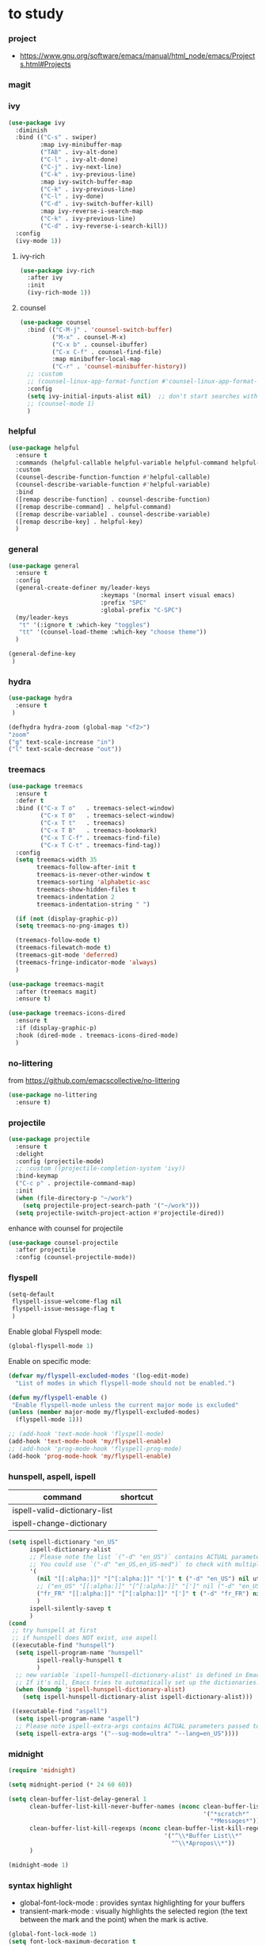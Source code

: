 #+TITLE: 
#+AUTHOR: 
#+DATE: 
#+STARTUP: show3levels

* to study
:PROPERTIES:
:header-args: :tangle no
:END:

*** project
- https://www.gnu.org/software/emacs/manual/html_node/emacs/Projects.html#Projects
*** magit
*** ivy

#+begin_src emacs-lisp
(use-package ivy
  :diminish
  :bind (("C-s" . swiper)
         :map ivy-minibuffer-map
         ("TAB" . ivy-alt-done)
         ("C-l" . ivy-alt-done)
         ("C-j" . ivy-next-line)
         ("C-k" . ivy-previous-line)
         :map ivy-switch-buffer-map
         ("C-k" . ivy-previous-line)
         ("C-l" . ivy-done)
         ("C-d" . ivy-switch-buffer-kill)
         :map ivy-reverse-i-search-map
         ("C-k" . ivy-previous-line)
         ("C-d" . ivy-reverse-i-search-kill))
  :config
  (ivy-mode 1))

#+end_src

**** ivy-rich

#+begin_src emacs-lisp
  (use-package ivy-rich
    :after ivy
    :init
    (ivy-rich-mode 1))
#+end_src

**** counsel

#+begin_src emacs-lisp
  (use-package counsel
    :bind (("C-M-j" . 'counsel-switch-buffer)
           ("M-x" . counsel-M-x)
           ("C-x b" . counsel-ibuffer)
           ("C-x C-f" . counsel-find-file)
           :map minibuffer-local-map
           ("C-r" . 'counsel-minibuffer-history))
    ;; :custom
    ;; (counsel-linux-app-format-function #'counsel-linux-app-format-function-name-only)
    :config
    (setq ivy-initial-inputs-alist nil)  ;; don't start searches with ^
    ;; (counsel-mode 1)
    )
#+end_src

*** helpful

#+begin_src emacs-lisp :tangle no
  (use-package helpful
    :ensure t
    :commands (helpful-callable helpful-variable helpful-command helpful-key)
    :custom
    (counsel-describe-function-function #'helpful-callable)
    (counsel-describe-variable-function #'helpful-variable)
    :bind
    ([remap describe-function] . counsel-describe-function)
    ([remap describe-command] . helpful-command)
    ([remap describe-variable] . counsel-describe-variable)
    ([remap describe-key] . helpful-key)
    )
#+end_src

*** general

#+begin_src emacs-lisp :tangle no
  (use-package general
    :ensure t
    :config
    (general-create-definer my/leader-keys
                            :keymaps '(normal insert visual emacs)
                            :prefix "SPC"
                            :global-prefix "C-SPC")
    (my/leader-keys
     "t" '(:ignore t :which-key "toggles")
     "tt" '(counsel-load-theme :which-key "choose theme"))
    )
#+end_src

#+begin_src emacs-lisp :tangle no
  (general-define-key
   )
#+end_src

*** hydra

#+begin_src emacs-lisp :tangle no
  (use-package hydra
    :ensure t
   )
#+end_src

#+begin_src emacs-lisp :tangle no
  (defhydra hydra-zoom (global-map "<f2>")
  "zoom"
  ("g" text-scale-increase "in")
  ("l" text-scale-decrease "out"))
#+end_src

*** treemacs

#+begin_src emacs-lisp :tangle no
  (use-package treemacs
    :ensure t
    :defer t
    :bind (("C-x T o"   . treemacs-select-window)
           ("C-x T 0"   . treemacs-select-window)
           ("C-x T t"   . treemacs)
           ("C-x T B"   . treemacs-bookmark)
           ("C-x T C-f" . treemacs-find-file)
           ("C-x T C-t" . treemacs-find-tag))
    :config
    (setq treemacs-width 35
          treemacs-follow-after-init t
          treemacs-is-never-other-window t
          treemacs-sorting 'alphabetic-asc
          treemacs-show-hidden-files t
          treemacs-indentation 2
          treemacs-indentation-string " ")

    (if (not (display-graphic-p))
    (setq treemacs-no-png-images t))

    (treemacs-follow-mode t)
    (treemacs-filewatch-mode t)
    (treemacs-git-mode 'deferred)
    (treemacs-fringe-indicator-mode 'always)
    )
#+end_src

#+begin_src emacs-lisp :tangle no
  (use-package treemacs-magit
    :after (treemacs magit)
    :ensure t)
#+end_src

#+begin_src emacs-lisp :tangle no
  (use-package treemacs-icons-dired
    :ensure t
    :if (display-graphic-p)
    :hook (dired-mode . treemacs-icons-dired-mode)
    )
 #+end_src

*** no-littering

from https://github.com/emacscollective/no-littering

#+begin_src emacs-lisp :tangle no
  (use-package no-littering
    :ensure t)
#+end_src

*** projectile

#+begin_src emacs-lisp :tangle no
  (use-package projectile
    :ensure t
    :delight
    :config (projectile-mode)
    ;; :custom ((projectile-completion-system 'ivy))
    :bind-keymap
    ("C-c p" . projectile-command-map)
    :init
    (when (file-directory-p "~/work")
      (setq projectile-project-search-path '("~/work")))
    (setq projectile-switch-project-action #'projectile-dired))
#+end_src

enhance with counsel for projectile

#+begin_src emacs-lisp :tangle no
  (use-package counsel-projectile
    :after projectile
    :config (counsel-projectile-mode))
#+end_src

*** flyspell

#+begin_src emacs-lisp :tangle no
  (setq-default
   flyspell-issue-welcome-flag nil
   flyspell-issue-message-flag t
   )
#+end_src

Enable global Flyspell mode:
#+begin_src emacs-lisp :tangle no
  (global-flyspell-mode 1)
#+end_src

Enable on specific mode:
#+begin_src emacs-lisp
  (defvar my/flyspell-excluded-modes '(log-edit-mode)
    "List of modes in which flyspell-mode should not be enabled.")

  (defun my/flyspell-enable ()
   "Enable flyspell-mode unless the current major mode is excluded"
  (unless (member major-mode my/flyspell-excluded-modes)
    (flyspell-mode 1)))

  ;; (add-hook 'text-mode-hook 'flyspell-mode)
  (add-hook 'text-mode-hook 'my/flyspell-enable)
  ;; (add-hook 'prog-mode-hook 'flyspell-prog-mode)
  (add-hook 'prog-mode-hook 'my/flyspell-enable)
#+end_src

*** hunspell, aspell, ispell

| command                      | shortcut |
|------------------------------+----------|
| ispell-valid-dictionary-list |          |
| ispell-change-dictionary     |          |

#+begin_src emacs-lisp
  (setq ispell-dictionary "en_US"
        ispell-dictionary-alist
        ;; Please note the list `("-d" "en_US")` contains ACTUAL parameters passed to hunspell
        ;; You could use `("-d" "en_US,en_US-med")` to check with multiple dictionaries
        '(
          (nil "[[:alpha:]]" "[^[:alpha:]]" "[']" t ("-d" "en_US") nil utf-8)
          ;; ("en_US" "[[:alpha:]]" "[^[:alpha:]]" "[']" nil ("-d" "en_US") nil utf-8)
          ("fr_FR" "[[:alpha:]]" "[^[:alpha:]]" "[']" t ("-d" "fr_FR") nil utf-8)
          )
        ispell-silently-savep t
        )
  (cond
   ;; try hunspell at first
   ;; if hunspell does NOT exist, use aspell
   ((executable-find "hunspell")
    (setq ispell-program-name "hunspell"
          ispell-really-hunspell t
          )
    ;; new variable `ispell-hunspell-dictionary-alist' is defined in Emacs
    ;; If it's nil, Emacs tries to automatically set up the dictionaries.
    (when (boundp 'ispell-hunspell-dictionary-alist)
      (setq ispell-hunspell-dictionary-alist ispell-dictionary-alist)))

   ((executable-find "aspell")
    (setq ispell-program-name "aspell")
    ;; Please note ispell-extra-args contains ACTUAL parameters passed to aspell
    (setq ispell-extra-args '("--sug-mode=ultra" "--lang=en_US"))))
#+end_src

*** midnight

#+begin_src emacs-lisp
  (require 'midnight)

  (setq midnight-period (* 24 60 60))

  (setq clean-buffer-list-delay-general 1
        clean-buffer-list-kill-never-buffer-names (nconc clean-buffer-list-kill-never-buffer-names
                                                         '("*scratch*"
                                                           "*Messages*"))
        clean-buffer-list-kill-regexps (nconc clean-buffer-list-kill-regexps
                                              '("^\\*Buffer List\\*"
                                                "^\\*Apropos\\*"))
        )

  (midnight-mode 1)
#+end_src

*** syntax highlight

- global-font-lock-mode : provides syntax highlighting for your buffers
- transient-mark-mode : visually highlights the selected region
  (the text between the mark and the point) when the mark is active.

#+begin_src emacs-lisp :tangle "init.el"
  (global-font-lock-mode 1)
  (setq font-lock-maximum-decoration t
        font-lock-support-mode 'lazy-lock-mode
        )
  (transient-mark-mode 1)
#+end_src

*** scroll

#+begin_src emacs-lisp :tangle "init.el"
  (setq next-screen-context-lines 1)
#+end_src

Enable scroll left / right:
#+begin_src emacs-lisp :tangle "init.el"
(put 'scroll-left 'disabled nil)
;; Bind scroll-left to C-c <left>
;; (global-set-key (kbd "C-c <left>") 'scroll-left)
;; Bind scroll-right to C-c <right>
;; (global-set-key (kbd "C-c <right>") 'scroll-right)
#+end_src

*** completion

#+begin_src emacs-lisp :tangle no
  (setq completion-auto-wrap t
        completion-auto-select 'second-tab
        completion-auto-help 'always
        completion-show-help nil
        completion-max-height 10)
#+end_src

completion-at-point:
#+begin_src emacs-lisp :tangle no
  (global-set-key (kbd "M-.") 'completion-at-point)
#+end_src

*** swiper

fuzy match

